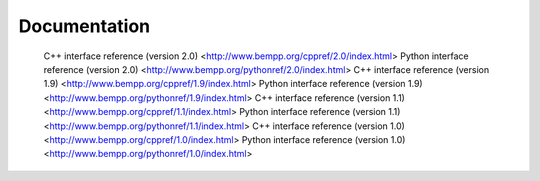 Documentation
=============


   C++ interface reference (version 2.0) <http://www.bempp.org/cppref/2.0/index.html>
   Python interface reference (version 2.0) <http://www.bempp.org/pythonref/2.0/index.html>
   C++ interface reference (version 1.9) <http://www.bempp.org/cppref/1.9/index.html>
   Python interface reference (version 1.9) <http://www.bempp.org/pythonref/1.9/index.html>
   C++ interface reference (version 1.1) <http://www.bempp.org/cppref/1.1/index.html>
   Python interface reference (version 1.1) <http://www.bempp.org/pythonref/1.1/index.html>
   C++ interface reference (version 1.0) <http://www.bempp.org/cppref/1.0/index.html>
   Python interface reference (version 1.0) <http://www.bempp.org/pythonref/1.0/index.html>
